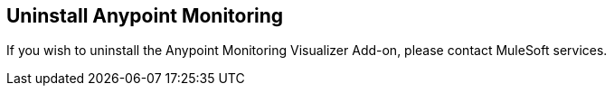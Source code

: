 ## Uninstall Anypoint Monitoring

If you wish to uninstall the Anypoint Monitoring Visualizer Add-on, please contact MuleSoft services.
